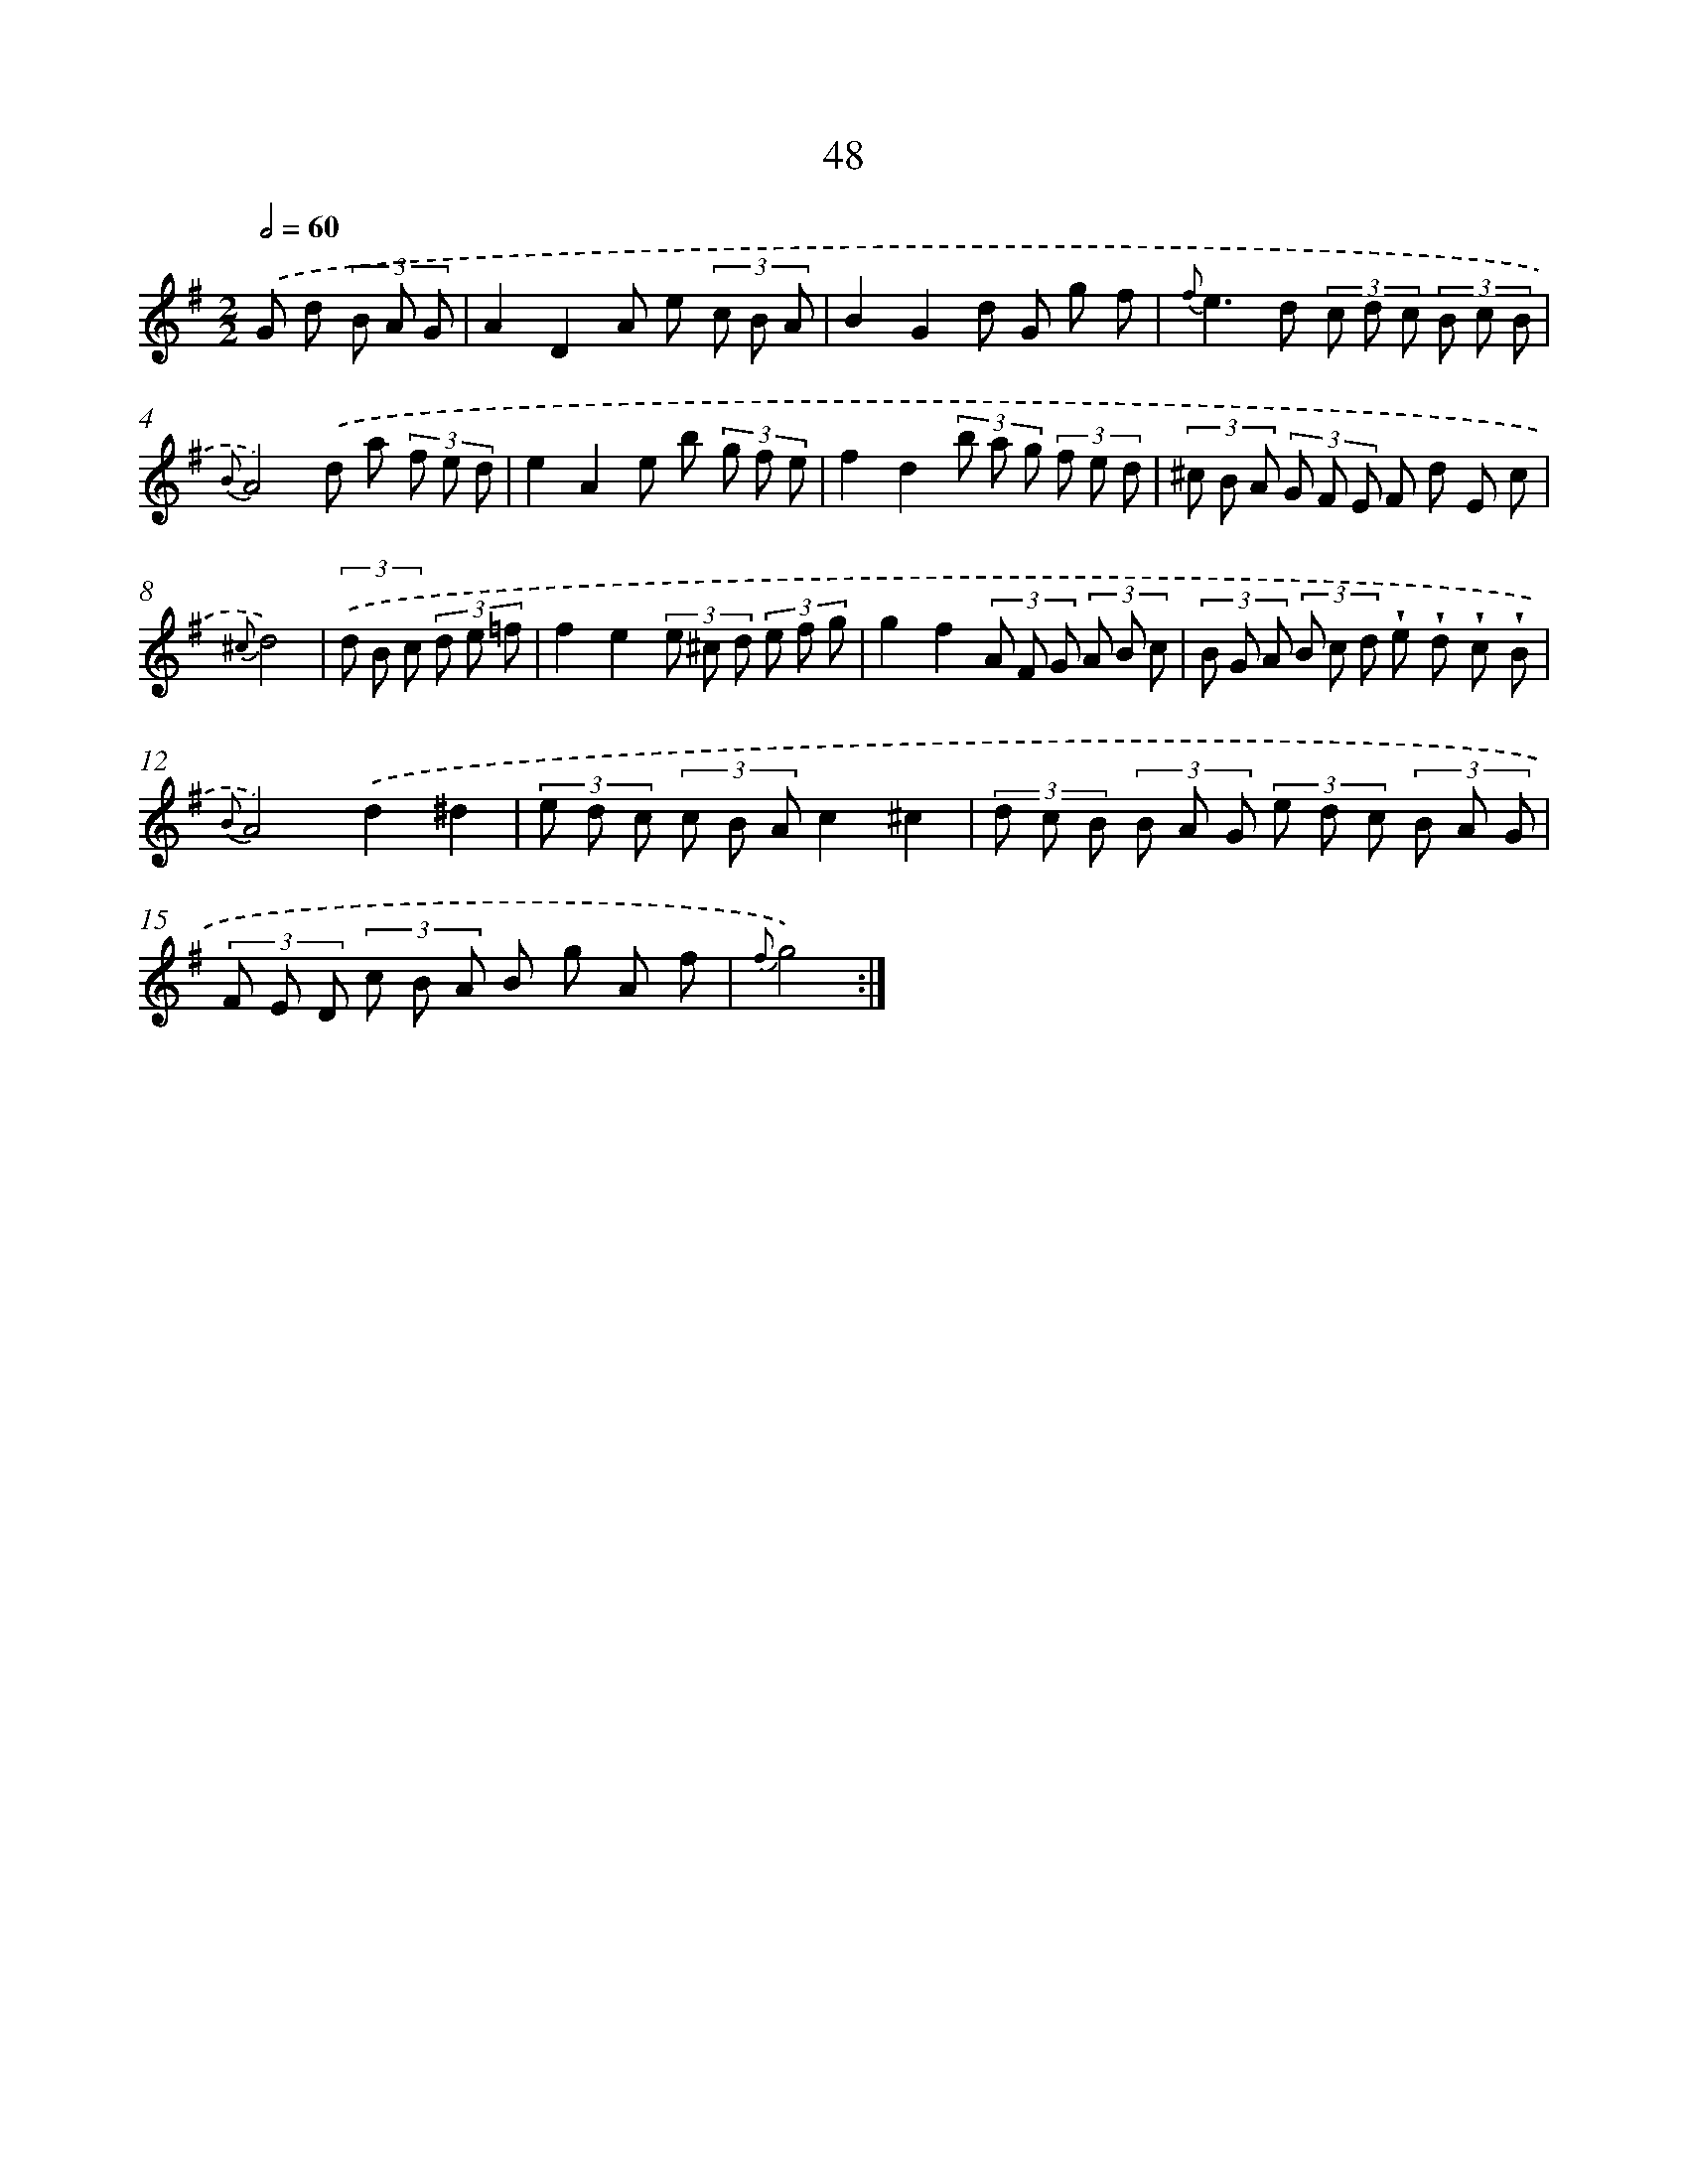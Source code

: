 X: 15441
T: 48
%%abc-version 2.0
%%abcx-abcm2ps-target-version 5.9.1 (29 Sep 2008)
%%abc-creator hum2abc beta
%%abcx-conversion-date 2018/11/01 14:37:53
%%humdrum-veritas 1267054273
%%humdrum-veritas-data 4150176307
%%continueall 1
%%barnumbers 0
L: 1/8
M: 2/2
Q: 1/2=60
K: G clef=treble
.('G d (3B A G [I:setbarnb 1]|
A2D2A e (3c B A |
B2G2d G g f |
{f}e2>d2 (3c d c (3B c B |
{B}A4).('d a (3f e d |
e2A2e b (3g f e |
f2d2(3b a g (3f e d |
(3^c B A (3G F E F d E c |
{^c}d4) |
(3.('d B c (3d e =f [I:setbarnb 9]|
f2e2(3e ^c d (3e f g |
g2f2(3A F G (3A B c |
(3B G A (3B c d !wedge!e !wedge!d !wedge!c !wedge!B |
{B}A4).('d2^d2 |
(3e d c (3c B Ac2^c2 |
(3d c B (3B A G (3e d c (3B A G |
(3F E D (3c B A B g A f |
{f}g4) :|]
